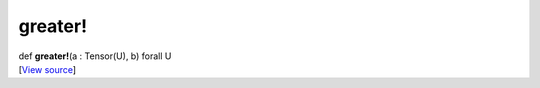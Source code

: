 ********
greater!
********

.. container:: entry-detail
   :name: greater!(a:Tensor(U),b)forallU-instance-method

   .. container:: signature

      def **greater!**\ (a : Tensor(U), b) forall U

   .. container::

      [`View
      source <https://github.com/crystal-data/num.cr/blob/32a5d0701dd7cef3485867d2afd897900ca60901/src/core/math.cr#L13>`__]
